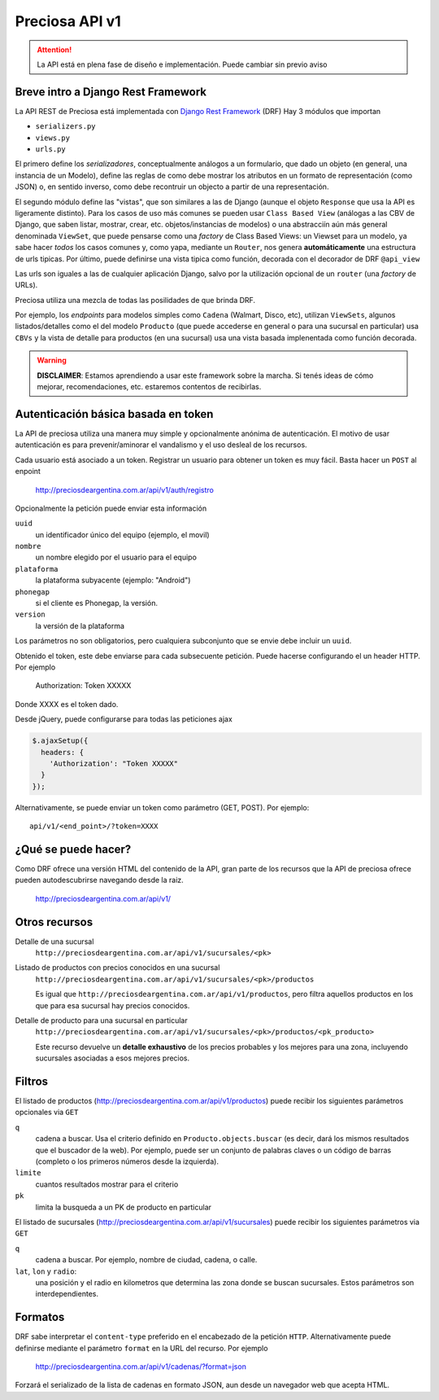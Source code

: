 Preciosa API v1
================

.. attention::

    La API está en plena fase de diseño e implementación.
    Puede cambiar sin previo aviso

Breve intro a Django Rest Framework
-------------------------------------

La API REST de Preciosa está implementada con `Django Rest Framework`_ (DRF)
Hay 3 módulos que importan

- ``serializers.py``
- ``views.py``
- ``urls.py``

El primero define los *serializadores*, conceptualmente análogos a un
formulario, que dado un objeto (en general, una instancia de un Modelo),
define las reglas de como debe mostrar los atributos en un formato de
representación (como JSON) o, en sentido inverso, como debe recontruir un objecto a partir de una representación.

El segundo módulo define las "vistas", que son similares a las
de Django (aunque el objeto ``Response`` que usa la API es ligeramente distinto). Para los casos de uso más comunes se pueden usar
``Class Based View`` (análogas a las CBV de Django, que saben
listar, mostrar, crear, etc.  objetos/instancias de modelos)
o una abstracciín aún más general denominada ``ViewSet``, que puede pensarse como una *factory* de Class Based Views: un Viewset para un modelo,
ya sabe hacer *todos* los casos comunes y, como yapa, mediante un ``Router``, nos genera **automáticamente** una estructura de urls tipicas.
Por último, puede definirse una vista tipica como función, decorada con
el decorador de DRF ``@api_view``

Las urls son iguales a las de cualquier aplicación Django, salvo
por la utilización opcional de un ``router`` (una *factory* de URLs).

Preciosa utiliza una mezcla de todas las posilidades de que brinda DRF.

Por ejemplo, los *endpoints* para modelos simples como ``Cadena`` (Walmart, Disco, etc), utilizan ``ViewSets``, algunos listados/detalles como el del modelo ``Producto`` (que puede accederse en general o para una sucursal en particular) usa ``CBVs`` y la vista de detalle para productos (en una sucursal) usa una vista basada implenentada como función decorada.

.. warning::

    **DISCLAIMER**: Estamos aprendiendo a usar este framework sobre la marcha.
    Si tenés ideas de cómo mejorar, recomendaciones, etc. estaremos contentos
    de recibirlas.

Autenticación básica basada en token
------------------------------------

La API de preciosa utiliza una manera muy simple y opcionalmente anónima
de autenticación. El motivo de usar autenticación es para prevenir/aminorar el vandalismo y el uso desleal de los recursos.

Cada usuario está asociado a un token. Registrar un usuario para obtener un token
es muy fácil. Basta hacer un ``POST`` al enpoint

    http://preciosdeargentina.com.ar/api/v1/auth/registro

Opcionalmente la petición puede enviar esta información

``uuid``
    un identificador único del equipo  (ejemplo, el movil)

``nombre``
    un nombre elegido por el usuario para el equipo

``plataforma``
    la plataforma subyacente (ejemplo: "Android")

``phonegap``
    si el cliente es Phonegap, la versión.

``version``
    la versión de la plataforma

Los parámetros no son obligatorios, pero cualquiera subconjunto que se envie
debe incluir un ``uuid``.

Obtenido el token, este debe enviarse para cada subsecuente petición. Puede hacerse
configurando el un header HTTP. Por ejemplo

    Authorization: Token XXXXX

Donde XXXX es el token dado.

Desde jQuery, puede configurarse para todas las peticiones ajax

.. code-block:: javascript

            $.ajaxSetup({
              headers: {
                'Authorization': "Token XXXXX"
              }
            });

Alternativamente, se puede enviar un token como parámetro (GET, POST).
Por ejemplo::

    api/v1/<end_point>/?token=XXXX


¿Qué se puede hacer?
--------------------

Como DRF ofrece una versión HTML del contenido de la API, gran parte de los
recursos que la API de preciosa ofrece pueden autodescubrirse navegando
desde la raiz.


    http://preciosdeargentina.com.ar/api/v1/

Otros recursos
--------------

Detalle de una sucursal
   ``http://preciosdeargentina.com.ar/api/v1/sucursales/<pk>``

Listado de productos con precios conocidos en una sucursal
   ``http://preciosdeargentina.com.ar/api/v1/sucursales/<pk>/productos``

   Es igual que ``http://preciosdeargentina.com.ar/api/v1/productos``,
   pero filtra aquellos productos en los que para esa sucursal
   hay precios conocidos.

Detalle de producto para una sucursal en particular
   ``http://preciosdeargentina.com.ar/api/v1/sucursales/<pk>/productos/<pk_producto>``

   Este recurso devuelve un **detalle exhaustivo** de los precios probables y los mejores para una zona, incluyendo sucursales asociadas a esos mejores precios.


Filtros
-------

El listado de productos (http://preciosdeargentina.com.ar/api/v1/productos) puede recibir los siguientes parámetros opcionales via ``GET``

``q``
    cadena a buscar. Usa el criterio definido en ``Producto.objects.buscar``
    (es decir, dará los mismos resultados que el buscador de la web).
    Por ejemplo, puede ser un conjunto de palabras claves o un código de barras (completo o los primeros números desde la izquierda).

``limite``
    cuantos resultados mostrar para el criterio

``pk``
    limita la busqueda a un PK de producto en particular


El listado de sucursales (http://preciosdeargentina.com.ar/api/v1/sucursales) puede recibir los siguientes parámetros via ``GET``


``q``
    cadena a buscar. Por ejemplo, nombre de ciudad, cadena, o calle.

``lat``, ``lon`` y ``radio``:
   una posición y el radio en kilometros que determina las zona donde se buscan sucursales. Estos parámetros son interdependientes.


Formatos
---------

DRF sabe interpretar el ``content-type`` preferido en el encabezado de la petición ``HTTP``. Alternativamente puede definirse mediante el parámetro
``format``  en la URL del recurso. Por ejemplo

    http://preciosdeargentina.com.ar/api/v1/cadenas/?format=json

Forzará el serializado de la lista de cadenas en formato JSON, aun desde un navegador web que acepta HTML.



.. _Django Rest Framework: http://django-rest-framework.org/
